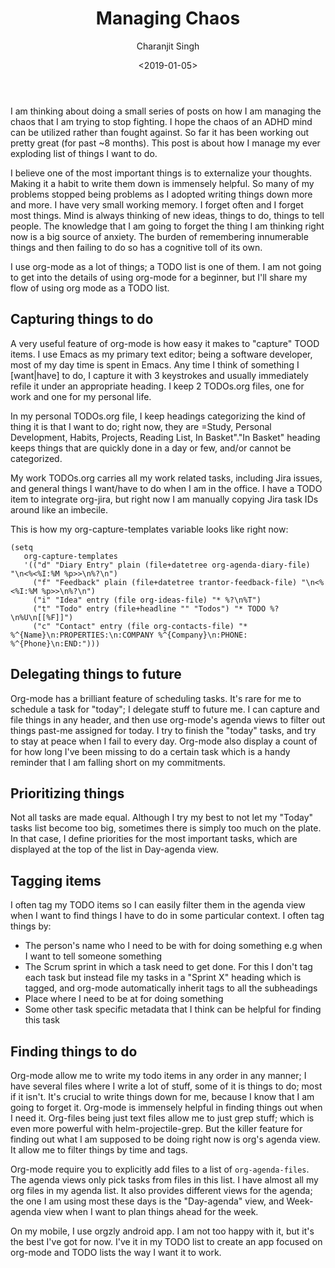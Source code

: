 #+FILETAGS: productivity adhd
#+DATE: <2019-01-05>
#+AUTHOR: Charanjit Singh
#+TITLE: Managing Chaos


I am thinking about doing a small series of posts on how I am managing
the chaos that I am trying to stop fighting. I hope the chaos of an ADHD
mind can be utilized rather than fought against. So far it has been
working out pretty great (for past ~8 months). This post is about how I
manage my ever exploding list of things I want to do.

I believe one of the most important things is to externalize your
thoughts. Making it a habit to write them down is immensely helpful. So
many of my problems stopped being problems as I adopted writing things
down more and more. I have very small working memory. I forget often and
I forget most things. Mind is always thinking of new ideas, things to
do, things to tell people. The knowledge that I am going to forget the
thing I am thinking right now is a big source of anxiety. The burden of
remembering innumerable things and then failing to do so has a cognitive
toll of its own.

I use org-mode as a lot of things; a TODO list is one of them. I am not
going to get into the details of using org-mode for a beginner, but I'll
share my flow of using org mode as a TODO list.

** Capturing things to do
   :PROPERTIES:
   :CUSTOM_ID: capturing-things-to-do
   :END:
A very useful feature of org-mode is how easy it makes to "capture" TOOD
items. I use Emacs as my primary text editor; being a software
developer, most of my day time is spent in Emacs. Any time I think of
something I [want|have] to do, I capture it with 3 keystrokes and
usually immediately refile it under an appropriate heading. I keep 2
TODOs.org files, one for work and one for my personal life.

In my personal TODOs.org file, I keep headings categorizing the kind of
thing it is that I want to do; right now, they are =Study, Personal
Development, Habits, Projects, Reading List, In Basket"."In Basket"
heading keeps things that are quickly done in a day or few, and/or
cannot be categorized.

My work TODOs.org carries all my work related tasks, including Jira
issues, and general things I want/have to do when I am in the office. I
have a TODO item to integrate org-jira, but right now I am manually
copying Jira task IDs around like an imbecile.

This is how my org-capture-templates variable looks like right now:

#+begin_example
  (setq
     org-capture-templates
     '(("d" "Diary Entry" plain (file+datetree org-agenda-diary-file) "\n<%<%I:%M %p>>\n%?\n")
       ("f" "Feedback" plain (file+datetree trantor-feedback-file) "\n<%<%I:%M %p>>\n%?\n")
       ("i" "Idea" entry (file org-ideas-file) "* %?\n%T")
       ("t" "Todo" entry (file+headline "" "Todos") "* TODO %?\n%U\n[[%F]]")
       ("c" "Contact" entry (file org-contacts-file) "* %^{Name}\n:PROPERTIES:\n:COMPANY %^{Company}\n:PHONE: %^{Phone}\n:END:")))
#+end_example

** Delegating things to future
   :PROPERTIES:
   :CUSTOM_ID: delegating-things-to-future
   :END:
Org-mode has a brilliant feature of scheduling tasks. It's rare for me
to schedule a task for "today"; I delegate stuff to future me. I can
capture and file things in any header, and then use org-mode's agenda
views to filter out things past-me assigned for today. I try to finish
the "today" tasks, and try to stay at peace when I fail to every day.
Org-mode also display a count of for how long I've been missing to do a
certain task which is a handy reminder that I am falling short on my
commitments.

** Prioritizing things
   :PROPERTIES:
   :CUSTOM_ID: prioritizing-things
   :END:
Not all tasks are made equal. Although I try my best to not let my
"Today" tasks list become too big, sometimes there is simply too much on
the plate. In that case, I define priorities for the most important
tasks, which are displayed at the top of the list in Day-agenda view.

** Tagging items
   :PROPERTIES:
   :CUSTOM_ID: tagging-items
   :END:
I often tag my TODO items so I can easily filter them in the agenda view
when I want to find things I have to do in some particular context. I
often tag things by:

- The person's name who I need to be with for doing something e.g when I
  want to tell someone something
- The Scrum sprint in which a task need to get done. For this I don't
  tag each task but instead file my tasks in a "Sprint X" heading which
  is tagged, and org-mode automatically inherit tags to all the
  subheadings
- Place where I need to be at for doing something
- Some other task specific metadata that I think can be helpful for
  finding this task

** Finding things to do
   :PROPERTIES:
   :CUSTOM_ID: finding-things-to-do
   :END:
Org-mode allow me to write my todo items in any order in any manner; I
have several files where I write a lot of stuff, some of it is things to
do; most if it isn't. It's crucial to write things down for me, because
I know that I am going to forget it. Org-mode is immensely helpful in
finding things out when I need it. Org-files being just text files allow
me to just grep stuff; which is even more powerful with
helm-projectile-grep. But the killer feature for finding out what I am
supposed to be doing right now is org's agenda view. It allow me to
filter things by time and tags.

Org-mode require you to explicitly add files to a list of
=org-agenda-files=. The agenda views only pick tasks from files in this
list. I have almost all my org files in my agenda list. It also provides
different views for the agenda; the one I am using most these days is
the "Day-agenda" view, and Week-agenda view when I want to plan things
ahead for the week.

On my mobile, I use orgzly android app. I am not too happy with it, but
it's the best I've got for now. I've it in my TODO list to create an app
focused on org-mode and TODO lists the way I want it to work.
